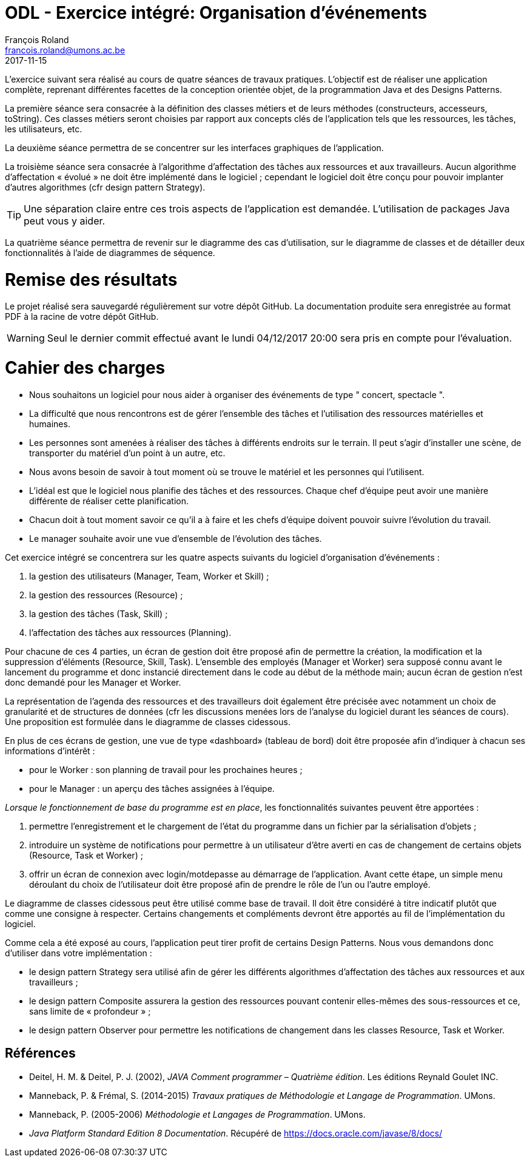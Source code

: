 = ODL - Exercice intégré: Organisation d'événements
François Roland <francois.roland@umons.ac.be>
2017-11-15
:icons: font
:experimental:
ifdef::backend-html5[]
:source-highlighter: highlightjs
endif::[]
ifdef::backend-pdf[]
:source-highlighter: coderay
endif::[]


L'exercice suivant sera réalisé au cours de quatre séances de travaux pratiques.
L'objectif est de réaliser une application complète, reprenant différentes facettes de la conception orientée objet, de la programmation Java et des Designs Patterns.

La première séance sera consacrée à la définition des classes métiers et de leurs méthodes (constructeurs, accesseurs, toString).
Ces classes métiers seront choisies par rapport aux concepts clés de l'application tels que les ressources, les tâches, les utilisateurs, etc.

La deuxième séance permettra de se concentrer sur les interfaces graphiques de l'application.

La troisième séance sera consacrée à l'algorithme d'affectation des tâches aux ressources et aux travailleurs.
Aucun algorithme d'affectation « évolué » ne doit être implémenté dans le logiciel ; cependant le logiciel doit être conçu pour pouvoir implanter d'autres algorithmes (cfr design pattern Strategy).

TIP: Une séparation claire entre ces trois aspects de l'application est demandée.
L'utilisation de packages Java peut vous y aider.

La quatrième séance permettra de revenir sur le diagramme des cas d'utilisation, sur le diagramme de classes et de détailler deux fonctionnalités à l'aide de diagrammes de séquence.

= Remise des résultats

Le projet réalisé sera sauvegardé régulièrement sur votre dépôt GitHub.
La documentation produite sera enregistrée au format PDF à la racine de votre dépôt GitHub.

WARNING: Seul le dernier commit effectué avant le lundi 04/12/2017 20:00 sera pris en compte pour l'évaluation.

= Cahier des charges

****
* Nous souhaitons un logiciel pour nous aider à organiser des événements de type " concert, spectacle ".

* La difficulté que nous rencontrons est de gérer l'ensemble des tâches et l'utilisation des ressources matérielles et humaines.

* Les personnes sont amenées à réaliser des tâches à différents endroits sur le terrain.
Il peut s'agir d'installer une scène, de transporter du matériel d'un point à un autre, etc.

* Nous avons besoin de savoir à tout moment où se trouve le matériel et les personnes qui l'utilisent.

* L'idéal est que le logiciel nous planifie des tâches et des ressources.
Chaque chef d'équipe peut avoir une manière différente de réaliser cette planification.

* Chacun doit à tout moment savoir ce qu'il a à faire et les chefs d'équipe doivent pouvoir suivre l'évolution du travail.

* Le manager souhaite avoir une vue d'ensemble de l'évolution des tâches.
****

Cet exercice intégré se concentrera sur les quatre aspects suivants du logiciel d'organisation d'événements :

. la gestion des utilisateurs (Manager, Team, Worker et Skill) ;
. la gestion des ressources (Resource) ;
. la gestion des tâches (Task, Skill) ;
. l'affectation des tâches aux ressources (Planning).

Pour chacune de ces 4 parties, un écran de gestion doit être proposé afin de permettre la création, la modification et la suppression d'éléments (Resource, Skill, Task).
L'ensemble des employés (Manager et Worker) sera supposé connu avant le lancement du programme et donc instancié directement dans le code au début de la méthode main; aucun écran de gestion n'est donc demandé pour les Manager et Worker.

La représentation de l'agenda des ressources et des travailleurs doit également être précisée avec notamment un choix de granularité et de structures de données (cfr les discussions menées lors de l'analyse du logiciel durant les séances de cours).
Une proposition est formulée dans le diagramme de classes ci­dessous.

En plus de ces écrans de gestion, une vue de type «dashboard» (tableau de bord) doit être proposée afin d'indiquer à chacun ses informations d'intérêt :

* pour le Worker : son planning de travail pour les prochaines heures ;
* pour le Manager : un aperçu des tâches assignées à l'équipe.

_Lorsque le fonctionnement de base du programme est en place_, les fonctionnalités suivantes peuvent être apportées :

. permettre l'enregistrement et le chargement de l'état du programme dans un fichier par la sérialisation d'objets ;
. introduire un système de notifications pour permettre à un utilisateur d'être averti en cas de changement de certains objets (Resource, Task et Worker) ;
. offrir un écran de connexion avec login/mot­de­passe au démarrage de l'application.
Avant cette étape, un simple menu déroulant du choix de l'utilisateur doit être proposé afin de prendre le rôle de l'un ou l'autre employé.

Le diagramme de classes ci­dessous peut être utilisé comme base de travail.
Il doit être considéré à titre indicatif plutôt que comme une consigne à respecter.
Certains changements et compléments devront être apportés au fil de l'implémentation du logiciel.

Comme cela a été exposé au cours, l'application peut tirer profit de certains Design Patterns.
Nous vous demandons donc d'utiliser dans votre implémentation :

* le design pattern Strategy sera utilisé afin de gérer les différents algorithmes d'affectation des tâches aux ressources et aux travailleurs ;
* le design pattern Composite assurera la gestion des ressources pouvant contenir elles-­mêmes des sous-­ressources et ce, sans limite de « profondeur » ;
* le design pattern Observer pour permettre les notifications de changement dans les classes Resource, Task et Worker.

[bibliography]
== Références

* Deitel, H. M. & Deitel, P. J. (2002), _JAVA Comment programmer – Quatrième édition_. Les éditions Reynald Goulet INC.
* Manneback, P. & Frémal, S. (2014-2015) _Travaux pratiques de Méthodologie et Langage de Programmation_. UMons.
* Manneback, P. (2005-2006) _Méthodologie et Langages de Programmation_. UMons.
* _Java Platform Standard Edition 8 Documentation_. Récupéré de https://docs.oracle.com/javase/8/docs/
